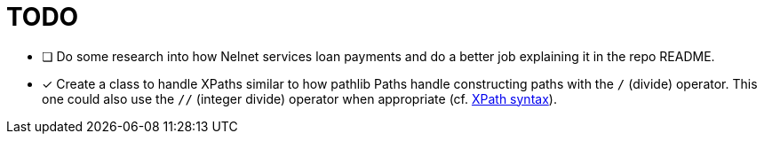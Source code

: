 = TODO

* [ ] Do some research into how Nelnet services loan payments and do a better job explaining it in the repo README.
* [x] Create a class to handle XPaths similar to how pathlib Paths handle constructing paths with the `/` (divide) operator. This one could also use the `//` (integer divide) operator when appropriate (cf. https://www.w3schools.com/xml/xpath_syntax.asp[XPath syntax]).
